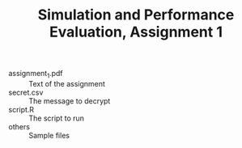 #+TITLE:Simulation and Performance Evaluation, Assignment 1
- assignment_1.pdf :: Text of the assignment
- secret.csv :: The message to decrypt
- script.R :: The script to run 
- others :: Sample files
